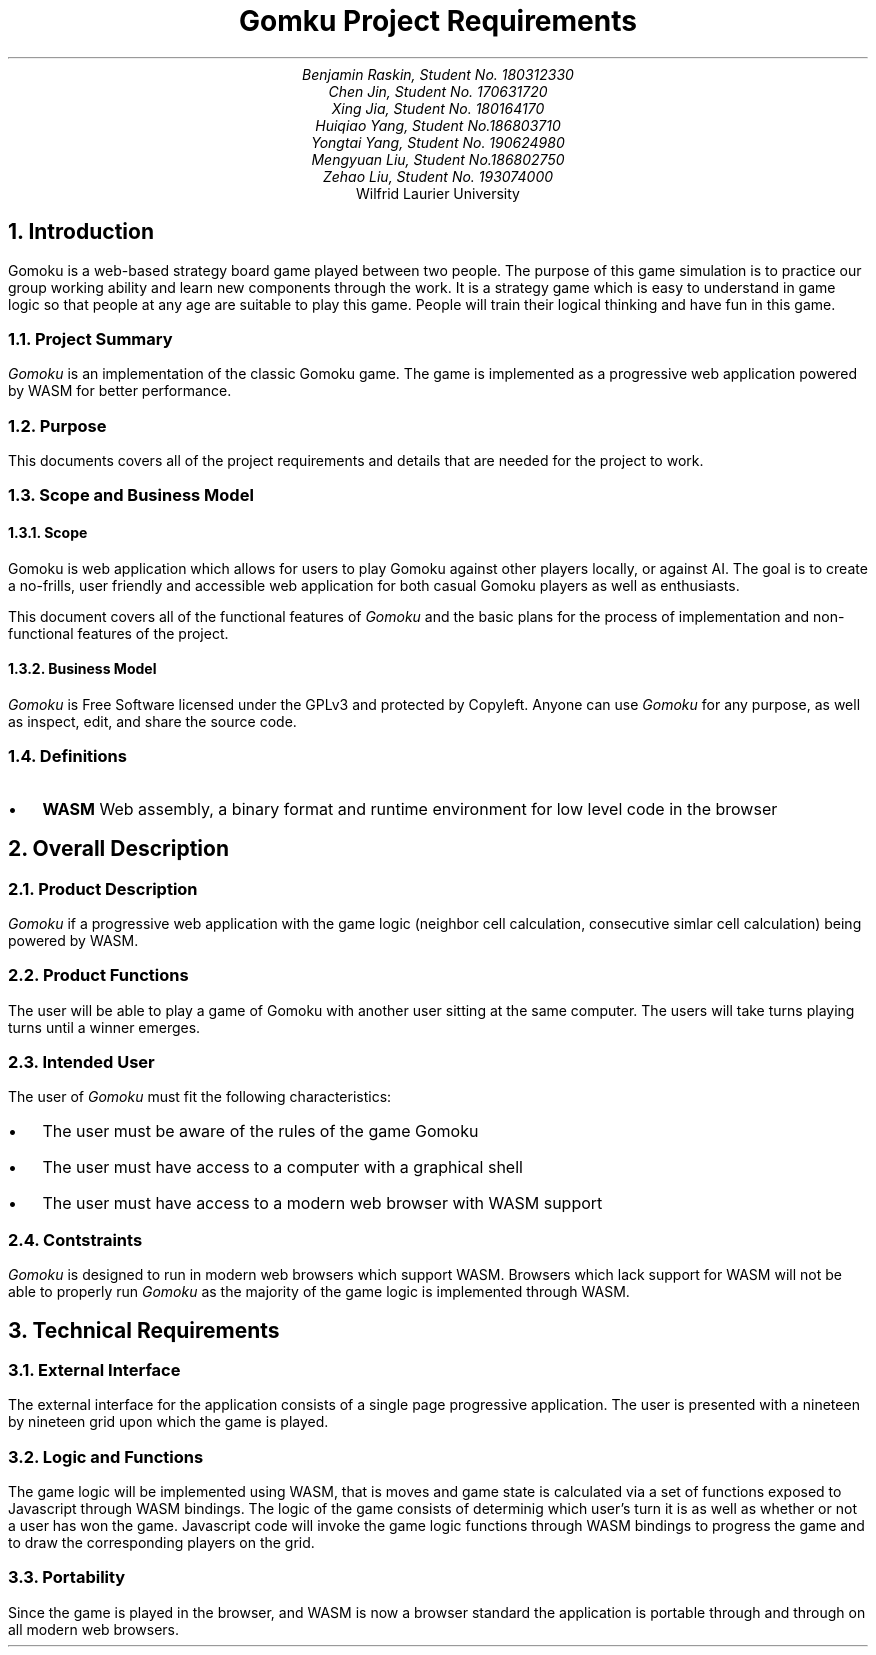 .nr HM 0.5i
.nr FM 0.5i
.EH
.OH
.ND
.TL
Gomku Project Requirements
.AU
.\" Add your names here
Benjamin Raskin, Student No. 180312330
Chen Jin, Student No. 170631720
Xing Jia, Student No. 180164170
Huiqiao Yang, Student No.186803710
Yongtai Yang, Student No. 190624980
Mengyuan Liu, Student No.186802750
Zehao Liu, Student No. 193074000
.AI
Wilfrid Laurier University
.NH 1
Introduction
.LP
Gomoku is a web-based strategy board game played between two people. The purpose of this game simulation is to practice our group working ability and learn new components through the work. It is a strategy game which is easy to understand in game logic so that people at any age are suitable to play this game. People will train their logical thinking and have fun in this game.
.NH 2
Project Summary
.LP
.I Gomoku
is an implementation of the classic Gomoku game. The game is implemented as a progressive web application powered by WASM for better performance.
.NH 2
Purpose
.LP
This documents covers all of the project requirements and details that are needed for the project to work.
.NH 2
Scope and Business Model
.NH 3
Scope
.LP
Gomoku is web application which allows for users to play Gomoku against other players locally, or against AI. The goal is to create a no-frills, user friendly and accessible web application for both casual Gomoku players as well as enthusiasts. 
.LP
This document covers all of the functional features of
.I Gomoku
and the basic plans for the process of implementation and non-functional features of the project.
.NH 3
Business Model
.LP
.I Gomoku
is Free Software licensed under the GPLv3 and protected by Copyleft. Anyone can use
.I Gomoku
for any purpose, as well as inspect, edit, and share the source code.
.NH 2
Definitions
.IP \(bu 0.2i
.B WASM
Web assembly, a binary format and runtime environment for low level code in the browser
.NH 1
Overall Description
.NH 2
Product Description
.LP
.I Gomoku
if a progressive web application with the game logic (neighbor cell calculation, consecutive simlar cell calculation) being powered by WASM.
.NH 2
Product Functions
.LP
The user will be able to play a game of Gomoku with another user sitting at the same computer. The users will take turns playing turns until a winner emerges.
.\" Sample GUI is in progress, will add in later
.NH 2
Intended User
.LP
The user of
.I Gomoku
must fit the following characteristics:
.IP \(bu 0.2i
The user must be aware of the rules of the game Gomoku
.IP \(bu 0.2i
The user must have access to a computer with a graphical shell
.IP \(bu 0.2i
The user must have access to a modern web browser with WASM support
.NH 2
Contstraints
.LP
.I Gomoku
is designed to run in modern web browsers which support WASM. Browsers which lack support for WASM will not be able to properly run
.I Gomoku
as the majority of the game logic is implemented through WASM.
.\" Document is still WIP
.NH 1
Technical Requirements
.NH 2
External Interface
.LP
The external interface for the application consists of a single page progressive application. The user is presented with a nineteen by nineteen grid upon which the game is played.
.NH 2
Logic and Functions
.LP
The game logic will be implemented using WASM, that is moves and game state is calculated via a set of functions exposed to Javascript through WASM bindings. The logic of the game consists of determinig which user's turn it is as well as whether or not a user has won the game. Javascript code will invoke the game logic functions through WASM bindings to progress the game and to draw the corresponding players on the grid.
.NH 2
Portability
.LP
Since the game is played in the browser, and WASM is now a browser standard the application is portable through and through on all modern web browsers.

